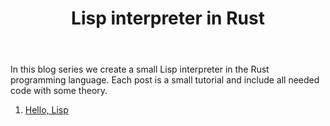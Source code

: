 #+TITLE: Lisp interpreter in Rust

In this blog series we create a small Lisp interpreter in the Rust programming
language. Each post is a small tutorial and include all needed code with some theory. 

1. [[./hello-lisp][Hello, Lisp]]
